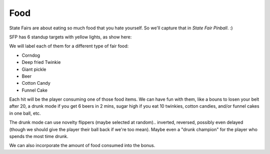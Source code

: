 Food
====

State Fairs are about eating so much food that you hate yourself. So we'll capture that in *State Fair Pinball*. :)

SFP has 6 standup targets with yellow lights, as show here:

.. image:: /images/pf_food_lights.jpg

We will label each of them for a different type of fair food:

* Corndog
* Deep fried Twinkie
* Giant pickle
* Beer
* Cotton Candy
* Funnel Cake

Each hit will be the player consuming one of those food items. We can have fun with them, like a bouns to losen your
belt after 20, a drunk mode if you get 6 beers in 2 mins, sugar high if you eat 10 twinkies, cotton candies, and/or funnel
cakes in one ball, etc.

The drunk mode can use novelty flippers (maybe selected at random).. inverted, reversed, possibly even delayed (though we
should give the player their ball back if we're too mean). Maybe even a "drunk champion" for the player who spends the
most time drunk.

We can also incorporate the amount of food consumed into the bonus.